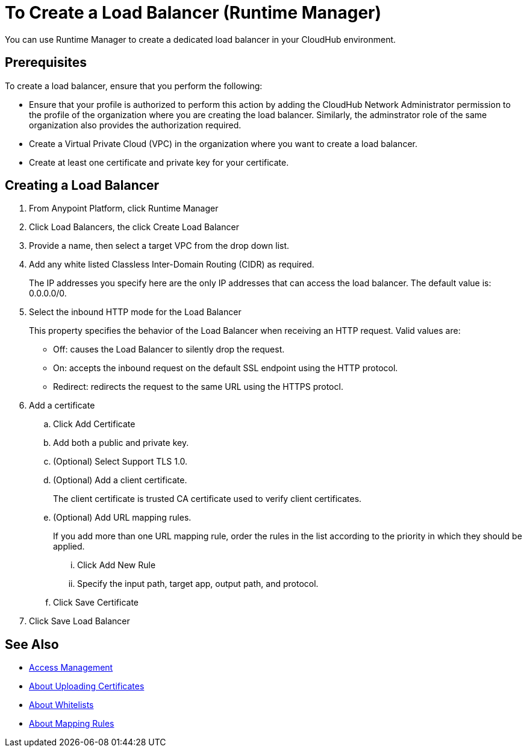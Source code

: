= To Create a Load Balancer (Runtime Manager)

You can use Runtime Manager to create a dedicated load balancer in your CloudHub environment.


== Prerequisites

To create a load balancer, ensure that you perform the following:

* Ensure that your profile is authorized to perform this action by adding the CloudHub Network Administrator permission to the profile of the organization where you are creating the load balancer. Similarly, the adminstrator role of the same organization also provides the authorization required.
* Create a Virtual Private Cloud (VPC) in the organization where you want to create a load balancer.
* Create at least one certificate and private key for your certificate.

== Creating a Load Balancer

. From Anypoint Platform, click Runtime Manager

. Click Load Balancers, the click Create Load Balancer

. Provide a name, then select a target VPC from the drop down list.

. Add any white listed Classless Inter-Domain Routing (CIDR) as required.
+
The IP addresses you specify here are the only IP addresses that can access the load balancer. The default value is: 0.0.0.0/0.

. Select the inbound HTTP mode for the Load Balancer
+
This property specifies the behavior of the Load Balancer when receiving an HTTP request. Valid values are:
+
* Off: causes the Load Balancer to silently drop the request.
* On: accepts the inbound request on the default SSL endpoint using the HTTP protocol.
* Redirect: redirects the request to the same URL using the HTTPS protocl.

. Add a certificate

.. Click Add Certificate
.. Add both a public and private key.
.. (Optional) Select Support TLS 1.0.
.. (Optional) Add a client certificate.
+
The client certificate is trusted CA certificate used to verify client certificates.

.. (Optional) Add URL mapping rules.
+
If you add more than one URL mapping rule, order the rules in the list according to the priority in which they should be applied.

... Click Add New Rule
... Specify the input path, target app, output path, and protocol.

.. Click Save Certificate

. Click Save Load Balancer

== See Also

* link:/access-management/[Access Management]
* link:/runtime-manager/lb-cert-upload[About Uploading Certificates]
* link:/runtime-manager/lb-whitelists[About Whitelists]
* link:/runtime-manager/lb-mapping-rules[About Mapping Rules]
